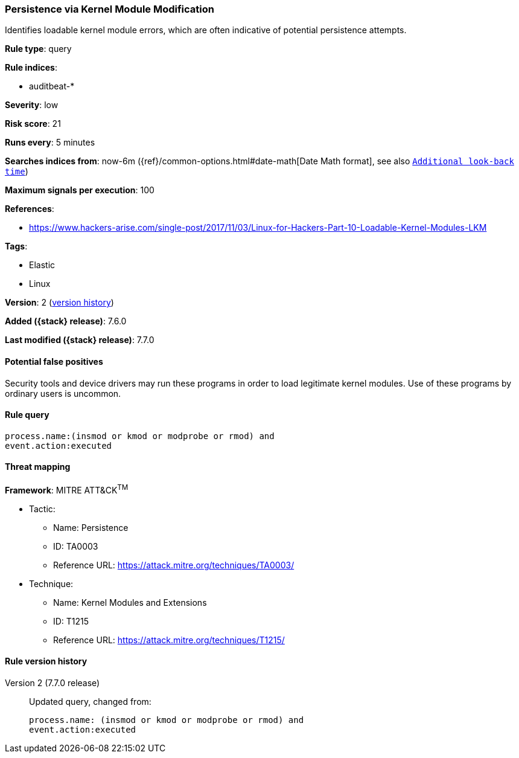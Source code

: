 [[persistence-via-kernel-module-modification]]
=== Persistence via Kernel Module Modification

Identifies loadable kernel module errors, which are often indicative of
potential persistence attempts.

*Rule type*: query

*Rule indices*:

* auditbeat-*

*Severity*: low

*Risk score*: 21

*Runs every*: 5 minutes

*Searches indices from*: now-6m ({ref}/common-options.html#date-math[Date Math format], see also <<rule-schedule, `Additional look-back time`>>)

*Maximum signals per execution*: 100

*References*:

* https://www.hackers-arise.com/single-post/2017/11/03/Linux-for-Hackers-Part-10-Loadable-Kernel-Modules-LKM

*Tags*:

* Elastic
* Linux

*Version*: 2 (<<persistence-via-kernel-module-modification-history, version history>>)

*Added ({stack} release)*: 7.6.0

*Last modified ({stack} release)*: 7.7.0


==== Potential false positives

Security tools and device drivers may run these programs in order to load
legitimate kernel modules. Use of these programs by ordinary users is uncommon.

==== Rule query


[source,js]
----------------------------------
process.name:(insmod or kmod or modprobe or rmod) and
event.action:executed
----------------------------------

==== Threat mapping

*Framework*: MITRE ATT&CK^TM^

* Tactic:
** Name: Persistence
** ID: TA0003
** Reference URL: https://attack.mitre.org/techniques/TA0003/
* Technique:
** Name: Kernel Modules and Extensions
** ID: T1215
** Reference URL: https://attack.mitre.org/techniques/T1215/

[[persistence-via-kernel-module-modification-history]]
==== Rule version history

Version 2 (7.7.0 release)::
Updated query, changed from:
+
[source, js]
----------------------------------
process.name: (insmod or kmod or modprobe or rmod) and
event.action:executed
----------------------------------

